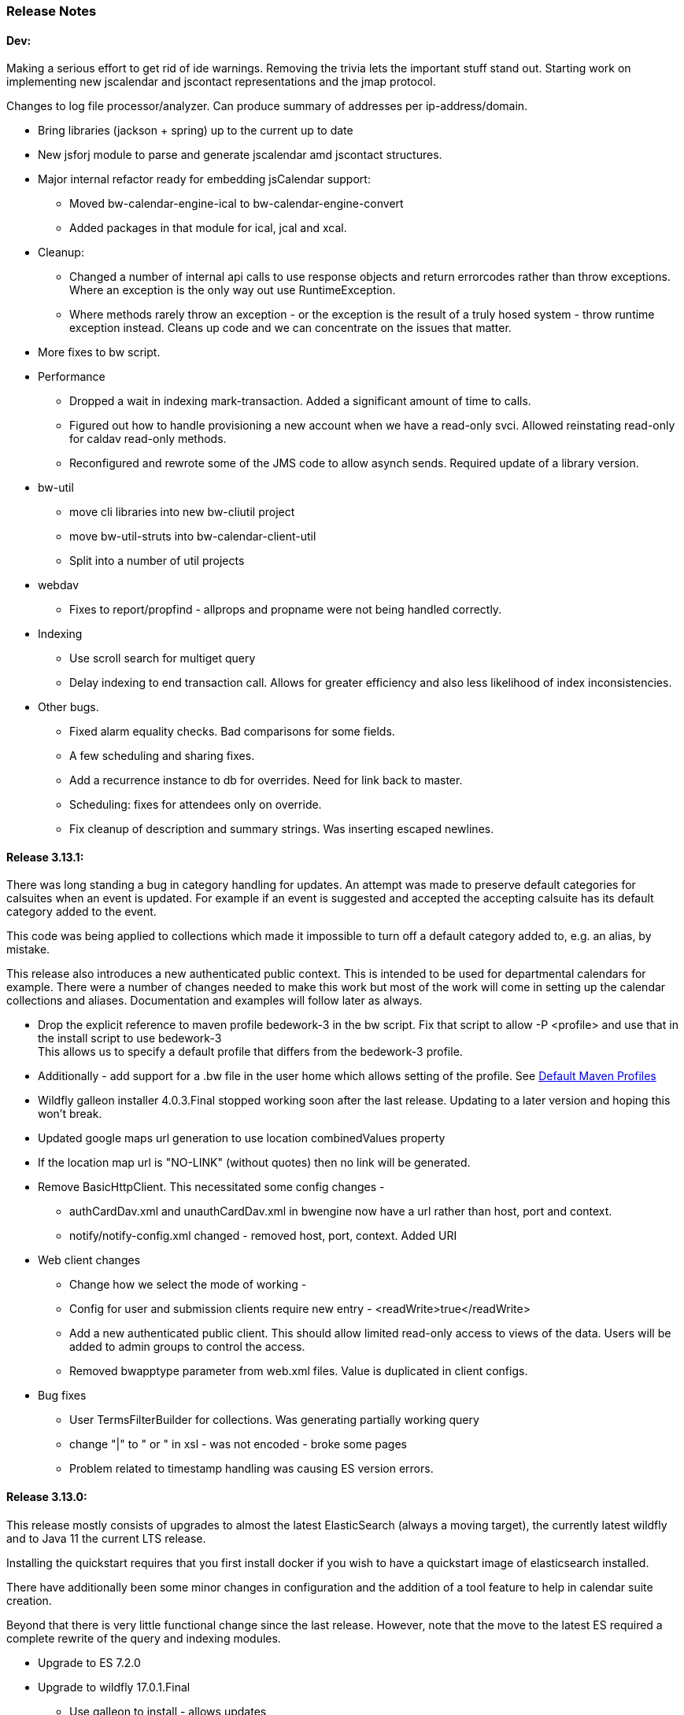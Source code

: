 [[release-notes]]
=== Release Notes

==== Dev:
Making a serious effort to get rid of ide warnings. Removing the trivia lets the important stuff stand out. Starting work on implementing new jscalendar and jscontact representations and the jmap protocol.

Changes to log file processor/analyzer. Can produce summary of addresses per ip-address/domain.

    * Bring libraries (jackson + spring) up to the current up to date
    * New jsforj module to parse and generate jscalendar amd jscontact structures.
    * Major internal refactor ready for embedding jsCalendar support:
        ** Moved bw-calendar-engine-ical to bw-calendar-engine-convert
        ** Added packages in that module for ical, jcal and xcal.
    * Cleanup:
        ** Changed a number of internal api calls to use response objects and
           return errorcodes rather than throw exceptions. Where an
           exception is the only way out use RuntimeException.
        ** Where methods rarely throw an exception - or the exception is the result of a truly hosed system - throw runtime exception instead. Cleans up code and we can concentrate on the issues that matter.
    * More fixes to bw script.
    * Performance
        ** Dropped a wait in indexing mark-transaction. Added a significant amount of time to calls.
        ** Figured out how to handle provisioning a new account when we have a read-only svci. Allowed reinstating read-only for caldav read-only methods.
        ** Reconfigured and rewrote some of the JMS code to allow asynch sends. Required update of a library version.
    * bw-util
        ** move cli libraries into new bw-cliutil project
        ** move bw-util-struts into bw-calendar-client-util
        ** Split into a number of util projects
    * webdav
        ** Fixes to report/propfind - allprops and propname were not being handled correctly.
    * Indexing
        ** Use scroll search for multiget query
        ** Delay indexing to end transaction call. Allows for greater efficiency and also less likelihood of index inconsistencies.
    * Other bugs.
        ** Fixed alarm equality checks. Bad comparisons for some fields.
        ** A few scheduling and sharing fixes.
        ** Add a recurrence instance to db for overrides. Need for link back to master.
        ** Scheduling: fixes for attendees only on override.
        ** Fix cleanup of description and summary strings. Was inserting escaped newlines.

==== Release 3.13.1:
There was long standing a bug in category handling for updates. An attempt
was made to preserve default categories for calsuites when an event is
updated. For example if an event is suggested and accepted the
accepting calsuite has its default category added to the event.

This code was being applied to collections which made it impossible to
turn off a default category added to, e.g. an alias, by mistake.

This release also introduces a new authenticated public context. This
is intended to be used for departmental calendars for example. There were
a number of changes needed to make this work but most of the work will
come in setting up the calendar collections and aliases. Documentation
and examples will follow later as always.

  * Drop the explicit reference to maven profile bedework-3 in the bw script. Fix that script to allow -P <profile> and use that in the install script to use bedework-3 +
  This allows us to specify a default profile that differs from the bedework-3 profile.
  * Additionally - add support for a .bw file in the user home which allows setting of the profile. See <<default-maven-profiles,Default Maven Profiles>>
  * Wildfly galleon installer 4.0.3.Final stopped working soon after the last release. Updating to a later version and hoping this won't break.
  * Updated google maps url generation to use location combinedValues property
  * If the location map url is "NO-LINK" (without quotes) then no link will be generated.
  * Remove BasicHttpClient. This necessitated some config changes -
    ** authCardDav.xml and unauthCardDav.xml in bwengine now have a url rather than host, port and context.
    ** notify/notify-config.xml changed - removed host, port, context. Added URI
  * Web client changes
    ** Change how we select the mode of working -
    ** Config for user and submission clients require new entry - <readWrite>true</readWrite>
    ** Add a new authenticated public client. This should allow limited read-only access to views of the data. Users will be added to admin groups to control the access.
    ** Removed bwapptype parameter from web.xml files. Value is duplicated in client configs.
  * Bug fixes
    ** User TermsFilterBuilder for collections. Was generating partially working query
    ** change "|" to " or " in xsl - was not encoded - broke some pages
    ** Problem related to timestamp handling was causing ES version errors.

==== Release 3.13.0:
This release mostly consists of upgrades to almost the latest ElasticSearch (always a moving target), the currently latest wildfly and to Java 11 the current LTS release.

Installing the quickstart requires that you first install docker if you wish to have a quickstart image of elasticsearch installed.

There have additionally been some minor changes in configuration and the addition of a tool feature to help in calendar suite creation.

Beyond that there is very little functional change since the last release. However, note that the move to the latest ES required a complete rewrite of the query and indexing modules.

  * Upgrade to ES 7.2.0
  * Upgrade to wildfly 17.0.1.Final
    ** Use galleon to install - allows updates
    ** Don't use wildfly modules for deployed ear dependencies.
  * Require java 11.
    ** Many changes to build. Much of the XML support is removed from java core.
    ** Updates to maven plugin versions
  * Minor changes
    ** Add an error log handler
    ** Reduce noise in logs
      *** Remove bogus elements from config files
      *** Remove ldap group member so we don't get annoying error messages
    ** Add auth user update to cli tools
    ** Fix NPE when editing auth user that doesn't exist
    ** Some fixes for travis build

==== Release 3.12.7:
  * Fixes to install script
  * Library updates
    ** Update http version to avoid security issues
    ** Add missing dependencies to eventreg
  * Add tzsvr data to quickstart
  * Changes to tz conversion - still broken
  * XSL fixes - missing approots
  * Client
    ** Remove empty x-properties on event update
  * Log processing
    ** Was missing log prefix in parser
    ** Add more checks for same task
  * Deployment
    ** Use deployment base
  * Sync
    ** Use last-modified if etag not present
  * Watch for null x-properties in event list. Can be caused by deleting them in db.
  *  Indexing
    ** Don't index x-properties - can be large

==== Release 3.12.6:
  * Library updates
    ** Update servlet api version
    ** Update jackson version to avoid security issues
    ** Update http client version to avoid security issues
  * Log analysis
    ** Updates to generated figures and some analysis of access logs
  * Sync process
    ** Update category prop updater to fix NPE
    ** Add callback method to fetch location by combined value. Use it when updating or adding an event.
  * Indexing
    ** Fix location mapping - was missing combined field.
  * Install
    ** bwcli wasn't being built by install script
  * Restores
    ** Restores were failing because the fake event property calpath code was getting an NPE - no principal. Fixed it so principal isn't needed. Caused cascading updates up the stack. Dropped the principal object where possible. Generally only need the href.
    ** Resource content handling was broken in restore. Should just set the byte value and create the blob when we have a session
  * Client
    ** Add action to clear any principals notifications
    ** Fix feeder main/listEvents action - now works
  * Others
    ** Svci pars wasn't handling the readonly flag properly. Worked for unauth but wasn't turning on readonly for authenticated methods.
    ** Drop loader-repository elements from (some) jboss-app.xml
    ** Better error messages when building index docs and in AccessUtil
    ** Watch for null home in CalSuites
    ** Response: Add method to set Response status from a response

==== Release 3.12.5:
  * Logging
    ** Add a bunch of jsonIgnore to the Logged interface to stop the fields turning up in json.
    ** Fix error methods. Use exception message as first param.

  * Client
    ** Cache default filters for ro client. Use calsuite as key
    ** Cache user collections in session. Use calsuite group as key
    ** NoopAction extended MainAction. Should not as it retrieves a lot of unused data.
    ** Make session timeout for /cal and /soedept configurable and default to 5

  * Don't store collection in BwCollectionFilter. Was never used. Just store path as entity
  * Fix FlushMap in utils. Current fetched value was not discarded.
  * Fix bw script - was missing some of the newer modules
  * BwLastMod:
    ** Add JsonIgnore to getDbEntity or we get a loop.
    ** Set the db entity when we clone or we get an NPE

==== Release 3.12.4:
  * Fixed a few bugs.
    ** BwResourceContent bug below
    ** Suppress a request-out log message unlesss really on way out
    ** Index wrapper type for calsuite - not calsuite itself
    ** Try to force refresh after adding calsuite
    ** HttpUtil POST produced Accept rather than Content-type
    ** Bad forward in add calsuite produced bogus error message
  * Updated log analyzer so results are easier to read.
  * Factor deployment modules out of bw-util into new bw-util-deploy

==== Release 3.12.3:
  * Added new cli command to analyze log data.
  * Add new REQUEST-OUT log message for analyzer
  * A number of bug fixes
    ** Touch collection on update of acls - was not getting indexed
    ** Calling wrong indexer to update resource content
    ** Wasn't saving entity in response from indexer
    ** Add cache to SvcSimpleFilterParser so we don't repeatedly attempt to fetch children of collections.
    ** Should be returning an empty array when the event is not found
    ** Was calling wrong method to fetch location for update

Note: A bug was discovered almost immediately. The commit is at https://github.com/Bedework/bw-calendar-engine/commit/c83e77e3f5ceb990029b84ca7440af83fdc4e568 and a patch:

----
Index: bw-calendar-engine-facade/src/main/java/org/bedework/calfacade/BwResourceContent.java
IDEA additional info:
Subsystem: com.intellij.openapi.diff.impl.patch.CharsetEP
<+>UTF-8
===================================================================
--- bw-calendar-engine-facade/src/main/java/org/bedework/calfacade/BwResourceContent.java	(revision b248db13b030a73828d7b8c9428dda9ebf262a0c)
+++ bw-calendar-engine-facade/src/main/java/org/bedework/calfacade/BwResourceContent.java	(revision c83e77e3f5ceb990029b84ca7440af83fdc4e568)
@@ -187,14 +187,11 @@
       while((len = str.read(buffer)) != -1) {
         b64out.write(buffer, 0, len);
       }
+      b64out.close();

       return new String(baos.toByteArray());
     } catch (final Throwable t) {
       throw new CalFacadeException(t);
-    } finally {
-      try {
-        b64out.close();
-      } catch (Throwable t) {}
     }
   }

----


==== Release 3.12.2:
  * Added new cli command to allow refresh of tz data.
  * Widespread changes to remove references to log4j. All localized in one source file (and a few poms for runnable code).
  * Use asciidoctor to generate this document.

==== Release 3.12.1:
===== Searching for contacts/locations
  * In the admin and event submissions clients replaced simple drop down with a search interface. Requires back end support for the search )a restful style with json response).
  
===== ES only read-only clients.
  * Implement an ES only read-only interface. The public client can be built without any hibernate support as it doesn't interact with the database. This required at least:
    ** Minor API changes
    ** Indexing of more entities - principals, calendar suites, preferences, filters.
    ** New core interface implementation which only handles the read only methods.
    ** Refactored the core to remove a callback. Also to spilt off the read only code.
     
===== Split out ES indexes
  * Significant change to indexing to try to resolve the contacts issue and prepare for upgrade.

  * ES v7 will allow only one type per index. To prepare the index was split into many. Requires a doctype parameter to be added to most calls, significant changes to the (re)indexing process and other associated changes.

  * Almost all calendar engine classes were affected in some way - mostly relatively minor.

  * Configuration changes: no longer have a public/user calendar name. The location of the mappings is a directory - not a file and there are multiple mapping files under directories named with the lowercased doctype name.
  
===== Use ES only read-only interface for CalDAV read-only methods.
  * The hope is this will provide a significant performance improvement for those methods.

===== Other changes.
  * Merged pull request from viqueen. Deal with DAV security issue.

==== Release 3.12.0:
===== Move to github/maven
  * A number of modules have been replaced with their github/maven equivalents from the 4.x branches. Other than changes for the build process these modules are functionally equivalent. This change was initiated to make some module classes available for externally built plugin modules. The 3.x modules and their 4.x replacements are:
    ** rpiutil -> bw-util
    ** bwaccess -> bw-access
    ** webdav -> bw-webdav
    ** caldav -> bw-caldav (bwcaldav is the bedework implementation of the interface)
    ** bwxml -> bw-xml
    ** eventreg -> bw-event-registration
    ** selfreg -> bw-self-registration
    ** synch -> bw-synch
  * Related changes were to build the runnable post-deploy app in bw-util-bw-deploy and run that. Some configuration properties had to be changed to align.
  
  * Having done the above the master on github for the calendar engineand client is now the current 3.x dev version, there is a 4.x branch for future development and release branches will be created as necessary. 
  
===== Related to maven/github switch
  * The urls for wsdls is changed. e.g. /wsdls/synch/wssvc.wsdl becomes /xmlspecs/wsdls/synchws/wssvc.wsdl. This necessitates changes to configurations:
    ** synch/../orgSyncV2.xml
    ** synch/../localBedework.xml
    ** bwengine/synch.xml
    ** bwengine/system.xml
    ** eventreg.xml
  * Yet more refactoring was needed. Turns out we had an unbuildable set of modules with bw-xml depending on bw-util for the deployment. Broke out the 2 modules with a dependency on bw-xml as bw-util2
  * Moved all the xsl into it's own module - bw-calendar-xsl. Thi salso needs changes to configs - all xsl url paths are now prefixed with /approots - the context at which the xsl is deployed. Look for elements appRoots and browserResourceRoots in the configs

===== Scheduling
  * Fixes to scheduling code to try to ensure pending inbox events get deleted
  * Updates to iSchedule client for later version of httplient. Moved some code out of caldav tester into common utils
   
===== Notifications
  * Fix the listeners so they close down without exceptions

===== Websockets
  * Add code to support websockets for a new experimental streaming protocol (a CalConnect initiative)
  * Many changes to build process - wewbsockets applications cannot be inside an ear file. Now possible to deploy as a standalone war. Websockets endpoint is now a separate module.
  * Websockets moduleacts as a proxy to caldav.
  
===== Other 
  * Delay getting a change table entry when realiasing. Was intefering with a test in update.
  * Getting deadlocks when deleting tombstoned events. Change the colpath so they disapppear but need a purge process to finally remove them. 
  * Tasks collections were not getting created with correct type - nor were they returning a supported component type.
  * Some fixes to the selfreg feature and additions to the cli to drive it.
   
==== Release 3.11.2:

===== Indexing
  * Add a reindex operation which reindexes all the data in place. Used when ES schema changes.
  * Add an indexstats operation to get counts for a named index
  * Add a setProdAlias operation. Rebuild index no longer automatically makes new index prod. This also allows us to back off the index.
  * Extra operations added to cli to reindex and change indexes
  * Fix update of UpdateInfo in ES index. Was doing a string concat rather than an increment.
  * Index individual location fields so they can be searched
  * Add a fetch single event method to the indexer
  * Synch around event cache accesses

===== Notifications
  * Add a preference to allow suppression of notifications for a user. This shoudl be applied to public-user to avoid a lot of overhead
  * Change logging is now modified. Messages are now logged to audit.org.bedework.chgnote. Requires a change to standalone.xml or the equivalent
  
===== Sync and orgSync:
  * Add orgSync connector to sync engine
  * Fully index location sub-fields - add a set of keys for mapping locations
  * New indexer methods to enable searching for particular location keys
  * Allow specification of a mapping key in subscription and in x-property
  * Updates x-calendar xsd for mapping key as param
  * Changes to admin client to allow specification of orgSync
  * Upgrade to httpClient to handle orgSync certs
  * Add further parameters to OrgSync subscription -updated admin client to support
  * Unsubscribe before deleting content to avoid race.
  * Get persisted event on fetch for update
  * Allow for pw without id in subscription - it's the key in OrgSync
  * Implement setting category on add and update from containing collection.
  * Update was setting datestamps before checking for no changes - was propagated to db entity preventing further updates.
  * Do a better job of setting content-type and encoding for SOAP interactions.
  * Add array of keys to location entity for use by synch process.
  * Fix handling of locations in Synch engine. Add the locKey parameter to the location. It gets propagated to the x-prop for use later.
  * Refresh rate wasn't getting through. Fixed

===== Public events admin
  * Try to mitigate errors caused when a validation error occurs on publish. Indexed and db version did not match.
  * Added missing retry action in event submit.
  * Fixed race condition when selecting a group in admin client
  * Fix the eventsPending page. POST was losing the filter
  * Calsuite specific approvers
  * Avoid ConcurrentModificationException in admin client
  * Changes for eventreg
      ** Add some commands to cli
      ** Use wildfly modules
      ** More HttpUtil methods for use in eventreg and sync
      ** Fix web.xml and post-deploy for wildfly
  * Use of deleted flag
      ** Index the flag
      ** Changes to allow DeleteEventAction to just set the flag
      ** Searching can filter on deleted flag
      ** Add mark deleted button to form
  * Add tool command to set authuser roles
  * Add tool command to add/remove approver for calsuite

===== Clients
  * Fix errors caused by entry into showEventMore with a new session
  * Switch public client to use href in urls instead of calPath + guid + recurrenceId
  * Last date in header was the same as the first date

===== Other 
  * Removed the principal path elements from the basic config. Changing them is always a bad idea so they may as well be fixed.
  * Use wildfly modules where possible - ensure we get consistent SOAP behavior
  * Further changes for httpclient. Fix to timezones
  * Logging changes to try to reduce output
  * Try to spot ConnectionResetByPeer errors and leave quietly
  * Try to make less noise when a hung session is shut down
  * Avoid tzsvr startup errors - and db should be static
  * Allow setting of session timeout in deploy properties
  * Drop deprecated jboss config
  * Allow setting of soap address in post deploy
  * Try to fix some issues with JMX which surfaced when testing eventreg
  * Add an Events method to calculate instances for recurring event
  * Fix carddav logging
  * Add flag to ifInfo to indicate a dontKill server process. Stops
    autokill killing off some of the long running system jobs.
  * Fixes to get carddav working again. Most of them backported to 3.11.1  
  * Fixes to get vpoll working again. Broke as a result of ical4j upgrade.
  * Add event dumping to the new (incomplete) dump format.
  * Try another approach to stop exceptions when a new user turns up

==== Release 3.11.1:

  * Change the schema and filter to allow searches on x-properties.
  * Backported carddav changes from 3.11.2

  